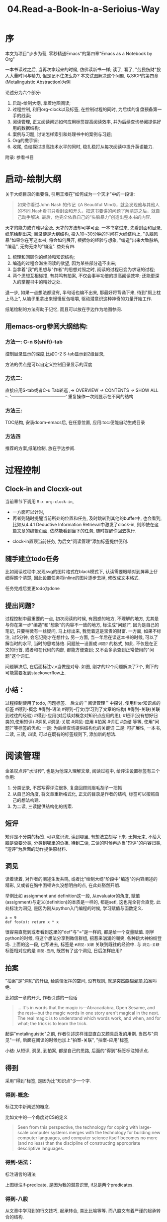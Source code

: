 #+TITLE: 04.Read-a-Book-In-a-Serioius-Way

* 序
本文为项目"步步为营, 零秒精通Emacs"的第四章"Emacs as a Notebook by Org"

一本书读过之后, 当再次拿起来的时候, 仿佛读新书一样;
读了, 看了, "劳民伤财"投入大量时间与精力, 但是记不住怎么办?
本文试图解决这个问题,
以SICP的第四章(Metalinguistic Abstraction)为例

论述分为六个部分:
1. 启动-绘制大纲, 拿着地图阅读;
2. 过程控制, 利用org-clock以及标签, 在控制过程的同时, 为后续的复盘预备第一手的线索;
3. 阅读管理, 正文阅读阐述如何应用标签提高阅读效率, 并为后续查询参阅提供好用的数据结构;
4. 案例与习题, 讨论怎样索引和处理书中的案例与习题;
5. Org的撒手锏;
6. 收尾, 总结探讨提高技术水平的同时, 稳扎稳打从每次阅读中提升英语能力.
附录: 参看书目

* 启动-绘制大纲

关于大纲目录的重要性, 引用王垠在"如何成为一个天才"中的一段话:
#+BEGIN_QUOTE
如果你看过John Nash 的传记《A Beautiful Mind》，就会发现他与其他人的不同.Nash看书只看封面和开头，把这书要讲的问题了解清楚之后，就自己动手解决. 最后，他完全依靠自己的“头脑暴力”创造出整本书的内容.
#+END_QUOTE
天才的能力或许难以企及, 天才的方法却可学可至.
一本书拿过来, 先看封面和目录, 纸笔绘制出来;
目录便是大纲结构, 投入10~30分钟的时间在大纲结构上, "头脑风暴"如果你在写这本书, 将会如何展开, 根据你的经验与想象, "编造"出来大致脉络, "编造", 无拘无束的"编造".
益处有四:
1. 梳理和回顾你的经验和知识结构;
2. 编造的过程会滋生阅读的欲望, 因为某些部分造不出来;
3. 当拿着"我"的思想与"作者"的思想对照之时, 阅读的过程已变为求证的过程;
4. 两个思想互相碰撞, 有共鸣有拍案, 不仅会事半功倍的提高阅读效率; 还能更深入的掌握书中的精妙之处.
退一步, 如果一点想法都没有, 半句话也编不出来, 那最好将背诵下来, 待到"厕上枕上马上", 从脑子里拿出来慢慢反刍咀嚼, 驱动潜意识这种神奇的力量开始工作.

纸笔绘制的方法有助于记忆, 而且可以放在手边作为地图参阅.

** 用emacs-org参阅大纲结构:
*** 方法一: C-n S(shift)-tab
控制目录显示的深度,比如C-2 S-tab显示到2级目录,
#+ATTR_HTML: :width 300px
[[file:../images/启动-显示到二级目录.png]]
方法的优点是可以自定义控制目录显示的深度

*** 方法二:
直接应用S-tab或者C-u Tab轮巡
  ,-> OVERVIEW -> CONTENTS -> SHOW ALL --.
  '--------------------------------------'
重复操作一次则显示在不同的结构

*** 方法三:
TOC结构, 安装doom-emacs后, 在任意位置, 应用:toc:便能自动生成目录
#+ATTR_HTML: :width 300px
[[file:../images/启动-toc-2.png]]

*** 方法四
推荐的方案,纸笔绘制, 放在手边参阅.
[[file:../images/sicp-04.metalinguistic.jpeg]]
* 过程控制
** Clock-in and Clocxk-out
当前章节下调用  =M-x org-clock-in=,
- 一方面可以计时,
- 再者则随时提醒当前所处的位置和任务, 及时跳转到其他的buffer中, 也会看到, 比如从4.4.1 Deductive Information Retrieval中激发了clock-in, 则即使在这篇文章的编辑页面, 依然能看到当下的任务, 随时提醒你回去执行.
#+ATTR_HTML: :width 500px
[[file:../images/过程-clock-in.png]]
- clock-in置顶当前任务, 为后文"阅读管理"添加标签提供便利.

** 随手建立todo任务
比如阅读过程中,发现svg的图片格式在black模式下, 认读需要眼睛对到屏幕上仔细得瞧个清楚, 因此设置任务将inline的图片逐步去掉, 修改成文本格式.
#+ATTR_HTML: :width 500px
[[file:../images/过程-设置todo.png]]
任务完成后变更todo为done

** 提出问题?
过程控制中最重要的一点, 初次阅读的时候, 有困惑的地方, 不理解的地方, 尤其是与你在第一步"编造"和"想象"的内容不一致的地方, 标注成"问题?", 因为是自己的笔记, 只要稍微有一丝疑问, 马上标出来, 我觉着这是宝贵的财富.
一方面, 如果不标注, 过5分钟, 会忘记刚才在想什么
另一方面, 当一年后在读这本书的时候, 可以了解当时的水平, 当时的思考脉络.
问题统一设置成 =问题?= 的格式, 如此, 不仅是在正文的行首, 或者和在代码的内部, 都能方便查到; 又不会多余查到正常使用的"问题"这个词汇.
#+ATTR_HTML: :width 500px
[[file:../images/过程-问题.png]]
问题解决后, 在后面标注v,v当做是对号.
[[file:../images/过程-问题v.png]]
如图, 刚才的12个问题解决了7个, 剩下的可能需要发到stackoverflow上.

** 小结：
过程控制使用了todo, 问题标签．
后文的＂阅读管理＂中探讨, 使用filter知识点的标签 #得到-概念 #得到-语法 #得到-行文(学习到了文章的结构) #得到-关联(关联到过往的经验) #得到-应用(对后续对概念对知识点应用的思); #短评(没有想好归类的,使用短评) #洞见 #洞见-关联 #洞见-应用 #拍案 #词汇 #总结
等等,
使用"问题?"等标签的优点:
一是: 为后续查询提供结构化的关键词
二是: 可扩展性, 一本书, 二读, 三读, 四读, 可以在既有的标签规则下, 添加新的想法.

* 阅读管理
金圣叹点评"水浒传", 也是为他深入理解文章,
阅读过程中, 给评注设置标签有三个作用:
1. 分类记录, 不然写得评注很多, 复盘回顾则眉毛胡子一把抓
2. 从自己的角度, 将文章重新格式化, 正文的目录是作者的结构, 标签可以按照自己的想法构建.
3. 为二读, 三读提供结构化的线索.

** 短评
短评是不分类的标签, 可以意识流, 读到哪里, 有想法立刻写下来.
无拘无束, 不给大脑是否要分类, 分类到哪里的负担.
待到二读, 三读的时候再适当"短评"的内容归类, "短评"为后面的动作提供原材料.
#+ATTR_HTML: :width 300px
[[file:../images/阅读-短评.png]]

** 洞见
读着读着, 对作者的阐述生发共鸣, 或者比"绘制大纲"阶段中"编造"的内容阐述的精彩, 又或者在胸中困顿许久没想明白的点, 在此处豁然开朗.
#+ATTR_HTML: :width 300px
[[file:../images/阅读-洞见.png]]
举例比如 assignment and definition这一段, 从evaluator的角度, 赋值(assignment)与定义(definition)的本质是一样的, 都是set!, 这也完全符合直觉.
此处标注为洞见, 是因为刚从python入门编程的时候, 学习赋值与函数定义.
#+begin_src ipython :session SICP :results output
a = 9
def foo(x): return x * x
#+end_src
很容易直觉到或者看到这里的"def"与"="是一样的, 都是给一个变量赋值.
刚学python的时候, 将这个想法分享到微信群组, 招惹来汹涌的嘲笑, 各种跳大神纷纷登场.
上面的这一段, 也写进去, 标签是 =#洞见-关联= 关联到既往的经验中.
与 =洞见-关联= 标签相对应的是 =洞见-应用=, 既然有了这个洞见, 日后怎样应用?

** 拍案
"拍案"是"洞见"的升级, 给感情发挥的空间, 没有规则, 就是突然醍醐灌顶,拍案叫绝.
#+ATTR_HTML: :width 300px
[[file:../images/阅读-洞见.png]]

比如这一章的开头, 作者引述的一段话
#+BEGIN_QUOTE
  ... It's in words that the magic is---Abracadabra, Open Sesame, and the rest---but the magic words in one story aren't magical in the next. The real magic is to understand which words work, and when, and for what; the trick is to learn the trick.
# 拍案-起讲, 总是如此直白的掰开道理, 知微见著.
#+END_QUOTE

起讲"metalinguistic"之前, 作者引述这样浅显直白又颇具启发的用例.
当然与"洞见"一样, 后面在阅读的时候也加上"拍案-关联", "拍案-应用"标签,

小结:
从短评, 洞见, 到拍案, 都是自己的思路, 后面的"得到"标签标注知识点.

** 得到
采用"得到"标签, 是因为比"知识点"少一个字.
*** 得到-概念:
标注文中新阐述的概念.
#+ATTR_HTML: :width 300px
[[file:../images/阅读-得到-概念.png]]

比如文中的一个角度对CS的定义
#+BEGIN_QUOTE
 Seen from this perspective, the technology for coping with large-scale computer systems merges with the technology for building new computer languages, and computer science itself becomes no more (and no less) than the discipline of constructing appropriate descriptive languages.
#+END_QUOTE
*** 得到-语法：
标注语言的语法
#+ATTR_HTML: :width 300px
[[file:../images/阅读-得到-语法.png]]
上图标注if-predicate, 是因为我的潜意识里, if总是两个predicates.

*** 得到-八股
从文章中学习到的行文技巧, 起承转合, 类比比喻等等.
而八股文有着严谨的起承转合的结构.
#+ATTR_HTML: :width 300px
[[file:../images/阅读-得到-八股.png]]

再看第三章的第一段,承接前两章然后引出下文.
#+ATTR_HTML: :width 300px
[[file:../images/阅读-得到-八股2.png]]

*** 得到:
新的知识点, 没想好归类, 直接用得到.
以上, 搜"# 得到"的时候, 可以

** 总结标签:
此处略过, 最好每一节都有一个总结.

** 词汇:
此处承接"尾声"部分, 积累词汇与表达, "积土成山, 风雨兴焉"
利用org的规则, 词汇标注有两种方式.
其一:
#+ATTR_HTML: :width 300px
[[file:../images/阅读-词汇.png]]
比如本章节中的两个单词, evaluate与apply.
eval便是输入expression, 输出value;
拆解evaluate这个单词,
evaluate = ex(out) + value
将value拿出来就是evaluate, 与eval的过程百分百匹配; 直觉可以从这样的"跬步"中慢慢建立起来.
apply就献丑了.
其二:
应用 ~vacabulary~ 标注单词
#+ATTR_HTML: :width 300px
[[file:../images/阅读-词汇2.png]]
标注了14个词汇.


** 阅读管理小结:
1. 短评, 基础的原材料标签, 有启发有想法随时记下来, 作为后续分类的基础;
2. 洞见, 有共鸣, 有豁然开朗的地方
3. 拍案, 醍醐灌顶, 就像高呼几声的地方
4. 得到, 知识点
5. 总结
6. 词汇,
7. 关联与应用放到相应的标签后面.
* 案例与习题
SICP习题过多, 目前的处理方法是建索引, 梳理思路.
org可以给代码块,图片等命名,格式为=#+name=

例如书中的案例:
#+name: case-4.1.2-self-evaluating
  #+BEGIN_SRC scheme :session sicp
      (define (self-evaluating? exp)
        (cond ((number? exp) true)
              ((string? exp) true)
              (else false)))
  #+END_SRC
"#+name:" + "case-" + 小节序号"4.1.1" + "函数名"

书中的案例分散在各处, 刚上手开读, 不太可能过目不忘, 而读下文回想上文,巨耗脑力;
如果持续使用C-s随机跳转, 思路会搅得杂乱无章;

解决的方法是命名代码块, 自定义索引.

** 梳理思路

建立索引后, 可以从mini-buffer中查看局部的框架

#+ATTR_HTML: :width 300px
[[file:../images/案例-swiper.png]]

也可以调用grep查看, 尤其是复盘的时候, 可以只看着grep的清单, 尝试重新构建出来.

#+ATTR_HTML: :width 300px
[[file:../images/案例-grep.png]]

** 跳转查询

比如当读到`define analyze`的时候突然忘记了`self-evaluating`的定义
#+begin_src scheme :session sicp
(define (analyze exp)
  (cond ((self-evaluating? exp)
         (analyze-self-evaluating exp))
        ((quoted? exp)
         (analyze-quoted exp))
        ((variable? exp)
         (analyze-variable exp))
        ((assignment? exp)
...
#+end_src
#+ATTR_HTML: :width 300px
[[file:../images/案例-跳转查询.png]]
从结构中能清楚地看到"目标位置"是在大纲目录下的4.1.2中,
如果直接搜索"define (self-eval", 则第一眼看不到大纲.
mini-buffer内的中操作:C-n C-p
如果点击去查看细节, 结束之后按键 =C-u C-@= 会重新回到 =(define (analyz)= 这个初始位置.

** 习题
如果直接查看"Exercise"
#+ATTR_HTML: :width 300px
[[file:../images/案例-习题概览.png]]
了解到大概有80个习题和粗略的进度.
但也仅此而已, 看不到一道习题隶属哪个章节, 没有整合进大纲结构中.

可以给习题解答的代码设置name, 比如

#+name: case-4.1.2-ex4.4-eval-or
#+begin_src scheme :session sicp :lexical t
(define (eval-or exps env)
    (cond ((null? exps)
            #f)
          ((true? (eval (first-exp exps) env))
            (eval-or (rest-exp exps) env))
          (else
            #f)
#+end_src

此时在查看"case-4.1.2"的时候, 习题与案例连成一体, 都在"4.1.2 Representing Expressions"之下.
#+ATTR_HTML: :width 300px
[[file:../images/案例-习题命名.png]]


** Clock-in

案例与习题命名的格式是"case-4.1.2",
在阅读过程中, 挪用脑力记忆住"4.1.2"这个点位, 或者上下移动光标查看, 不太可取.
在过程控制中, 首要先打开Clock-in,此时可以派上用场. 脑力过于发达可以在大的节点上clock-in比如"4.1", 我是在颗粒度更高的小节点"4.1.2"上clock-in, clock-out.

** 案例与习题小结

案例与习题是洒落一地的珠子,
初次阅读在代码之间来回跳转参阅, 劳神费力, 建立索引是将珠子串起来, 梳理思路和参阅.
比如本章中的两个基础定义 =eval= and =apply=
分别建立索引"#+name: case-4.1.1-apply-core"和"#+name: case-4.1.1-eval-core", 可以通缩C-s "case eval core"准确的一步定位. 如果用查询"define (eval)", 则需要消耗点脑力, 组合regex规则过滤掉其他备选项, 而此时大脑正在全神贯注处理当下问题, 最好不要被分神打扰.

* Org的撒手锏
1. ros即时插入图片
观察SICP视频的同时, 可以即时截屏插入到笔记中.
安装ros插件
#+ATTR_HTML: :width 500px
[[file:../images/撒手锏01.png]]

如图所示, M-x调用ros之后, 从左边截屏, 图片将会直接插入到笔记中.
虽然简单, 但却极大地提高效率, 因此也放在撒手锏这里.

2. 绘制思维导图
在"01.启动-绘制大纲"的方法三中, 介绍过使用自动建立Table of Content的方法
#+ATTR_HTML: :width 300px
[[file:../images/撒手锏-思维导图.png]]

Org的撒手锏之二可以将其转成思维导图
#+ATTR_HTML: :width 500px

[[file:../../Documents/OrgMode/ORG/images/metalinguistic.png]]

需要做一点作业就是将上图的table of content用regex简单成以下格式:
#+BEGIN_SRC plantuml :file ../images/metalinguistic.png
@startmindmap
- 4.Metalinguistic Abstraction
-- 4.1 The Metacircular Evaluator
--- 4.1.1 The Core of the Evaluator
---- Eval
---- Apply
---- 1.Procedure arguments
---- 2.Conditionals
---- 3.Sequences
---- 4.Assignments and definitions
---- Derived expressions
--- 4.1.2 Representing Expressions
---- pre
---- Derived expressions
--- 4.1.3 Evaluator Data Structures
---- Testing of predicates
---- Representing procedures
---- Operations on Environments
--- 4.1.4 Rnning the Evaluator as a Program
--- 4.1.5 Data As Programs
--- 4.1.6 Internal Definitions
--- 4.1.7 Separating Syntactic Analysis from Execution
-- 4.2 Variations on a Scheme --- Lazy Evaluation
--- 4.2.1 Normal Order and Applicative Order
--- 4.2.2 An Interpreter with Lazy Evaluation
---- Modifying the evaluator
---- Representing thunks
--- 4.2.3 Streams as Lazy Lists
++ 4.3 Variations on a Scheme +++ Nondeterministic Computing
+++ 4.3.1 Amb and Search
++++ Driver loop
+++ 4.3.2 Examples of Nondeterministic Programs
++++ Logic Puzzles
++++ Parsing natural language
+++ 4.3.3 Implementing the =Amb= Evaluator
++++ Execution procedures and continuations
++++ Structure of the evaluator
++++ Simple expressions
++++ Conditionals and sequences
++++ Definitions and assignments
++++ Procedure applications
++++ Evaluating =amb= expressions
++++ Driver loop
++++ Footnotes
++ 4.4 Logic Programming
+++ 4.4.1 Deductive Information Retrieval
++++ A sample data base
++++ Simple queries
++++ Compound queries
++++ Rules
++++ Logic as programs
+++ 4.4.2 How the Query System Works
++++ Pattern matching
++++ Streams of frames
++++ Compound queries
++++ Unification
++++ Applying rules
++++ Simple queries
++++ The query evaluator and the driver loop
+++ 4.4.3 Is Logic Programming Mathematical Logic?
++++ Infinite loops
++++ Problems with =not=
++++ 4.4.4 Implementing the Query System
++++ 4.4.4.1 The Driver Loop and Instantiation
++++ 4.4.4.2 The Evaluator
++++ 4.4.4.3 Finding Assertions by Pattern Matching
++++ 4.4.4.4 Rules and Unification
++++ 4.4.4.5 Maintaining the Data Base
++++ 4.4.4.6 Stream Operations
++++ 4.4.4.7 Query Syntax Procedures
++++ 4.4.4.8 Frames and Bindings

@endmindmap
#+END_SRC

#+RESULTS:
#+ATTR_HTML: :width 1500px
[[file:../images/metalinguistic.png]]

此时调用C-c C-c将会自动生成上述的思维导图

* 收尾
